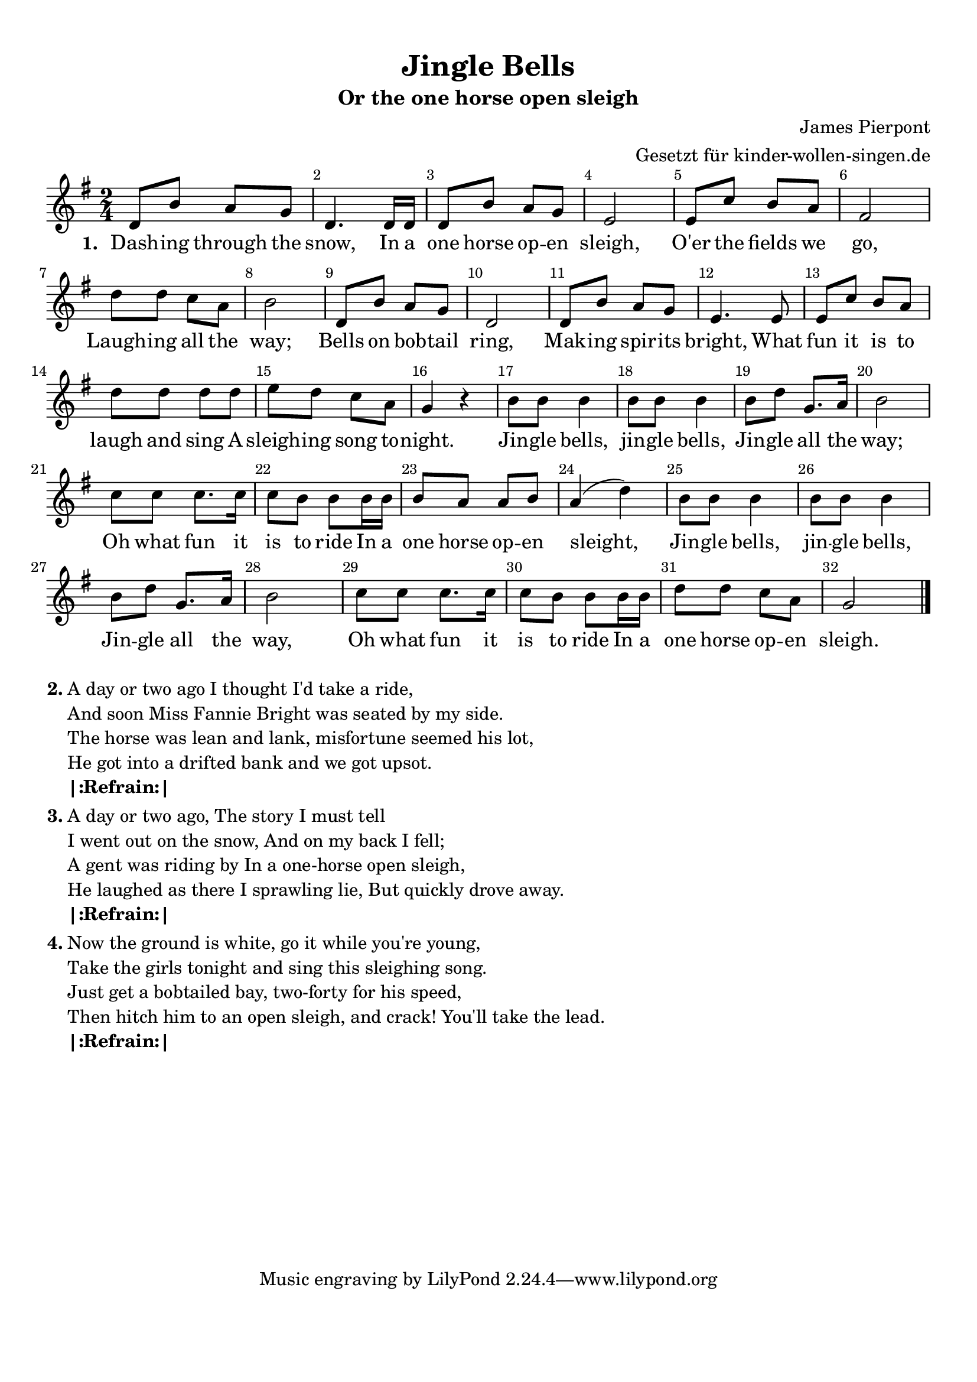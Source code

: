 %=============================================
%   created by MuseScore Version: 0.9.6.3
%          Montag, 29. November 2010
%=============================================

\version "2.24.2"

#(set-default-paper-size "a4")

\paper {
  line-width    = 190\mm
  left-margin   = 10\mm
  top-margin    = 10\mm
  bottom-margin = 20\mm
  indent = 0 \mm
  %%set to ##t if your score is less than one page:
  ragged-last-bottom = ##t
  ragged-bottom = ##f
  %% in orchestral scores you probably want the two bold slashes
  %% separating the systems: so uncomment the following line:
  %% system-separator-markup = \slashSeparator
}

\header {
  title = "Jingle Bells"
  subtitle = "Or the one horse open sleigh"
  composer = "James Pierpont"
  arranger = "Gesetzt für kinder-wollen-singen.de"
}

AvoiceAA = \relative c'{
  \set Staff.instrumentName = #""
  \set Staff.shortInstrumentName = #""
  \clef treble
  %staffkeysig
  \key g \major
  %barkeysig:
  \key g \major
  %bartimesig:
  \time 2/4
  d8 b' a g      | % 1
  d4. d16 d      | % 2
  d8 b' a g      | % 3
  e2      | % 4
  e8 c' b a      | % 5
  fis2      | % 6
  d'8 d c a      | % 7
  b2      | % 8
  d,8 b' a g      | % 9
  d2      | % 10
  d8 b' a g      | % 11
  e4. e8      | % 12
  e c' b a      | % 13
  d d d d      | % 14
  e d c a      | % 15
  g4 r      | % 16
  b8 b b4      | % 17
  b8 b b4      | % 18
  b8 d g,8. a16      | % 19
  b2      | % 20
  c8 c c8. c16      | % 21
  c8 b b b16 b      | % 22
  b8 a a b      | % 23
  a4( d)      | % 24
  b8 b b4      | % 25
  b8 b b4      | % 26
  b8 d g,8. a16      | % 27
  b2      | % 28
  c8  c c8. c16      | % 29
  c8 b b b16 b      | % 30
  d8 d c a      | % 31
  g2 \bar "|."\bar "|."
}% end of last bar in partorvoice

ApartAverseA = \lyricmode { \set stanza = " 1. " Dash -- ing  through the snow, In a one horse op -- en  sleigh, O'er the fields we go, Laugh -- ing  all the way; Bells on bob -- tail  ring, Mak -- ing  spir -- its  bright, What fun it is to laugh and sing A sleigh -- ing  song to -- night.  Jin -- gle  bells, jin -- gle  bells, Jin -- gle  all the way; Oh what fun it is to ride In a one horse op -- en  sleight, Jin -- gle  bells, jin -- gle  bells, Jin -- gle  all the way, Oh what fun it is to ride In a one horse op -- en  sleigh. }

\score {
  <<
    \context Staff = ApartA <<
      \context Voice = AvoiceAA \AvoiceAA
    >>

    \context Lyrics = ApartAverseA\lyricsto AvoiceAA  \ApartAverseA

    \set Score.skipBars = ##t
    %%\set Score.melismaBusyProperties = #'()
    \override Score.BarNumber.break-visibility = #end-of-line-invisible %%every bar is numbered.!!!
    %% remove previous line to get barnumbers only at beginning of system.
    #(set-accidental-style 'modern-cautionary)
    \set Score.markFormatter = #format-mark-box-letters %%boxed rehearsal-marks
    \override Score.TimeSignature.style = #'() %%makes timesigs always numerical
    %% remove previous line to get cut-time/alla breve or common time
    \set Score.pedalSustainStyle = #'mixed
    %% make spanners comprise the note it end on, so that there is no doubt that this note is included.
    \override Score.TrillSpanner.bound-details.right.padding = #-2
    \override Score.TextSpanner.bound-details.right.padding = #-1
    %% Lilypond's normal textspanners are too weak:
    \override Score.TextSpanner.dash-period = #1
    \override Score.TextSpanner.dash-fraction = #0.5
    %% lilypond chordname font, like mscore jazzfont, is both far too big and extremely ugly (olagunde@start.no):
    \override Score.ChordName.font-family = #'roman
    \override Score.ChordName.font-size = #0
    %% In my experience the normal thing in printed scores is maj7 and not the triangle. (olagunde):
    \set Score.majorSevenSymbol = \markup {maj7}
  >>

  %% Boosey and Hawkes, and Peters, have barlines spanning all staff-groups in a score,
  %% Eulenburg and Philharmonia, like Lilypond, have no barlines between staffgroups.
  %% If you want the Eulenburg/Lilypond style, comment out the following line:
  \layout {\context {\Score \consists Span_bar_engraver}}
}%% end of score-block

\markup {
  \hspace #0.1
  \column {
    \line {
      \bold "2."
      \column {
        "A day or two ago I thought I'd take a ride,"
        "And soon Miss Fannie Bright was seated by my side."
        "The horse was lean and lank, misfortune seemed his lot,"
        "He got into a drifted bank and we got upsot."
        \bold |:Refrain:|
      }
    }
    \hspace #0.1
    \line {
      \bold "3."
      \column {
        "A day or two ago, The story I must tell"
        "I went out on the snow, And on my back I fell;"
        "A gent was riding by In a one-horse open sleigh,"
        "He laughed as there I sprawling lie, But quickly drove away."
        \bold "|:Refrain:|"
      }
    }
    \hspace #0.1
    \column {
      \line {
        \bold "4."
        \column {
          "Now the ground is white, go it while you're young,"
          "Take the girls tonight and sing this sleighing song."
          "Just get a bobtailed bay, two-forty for his speed,"
          "Then hitch him to an open sleigh, and crack! You'll take the lead."
          \bold "|:Refrain:|"
        }
      }
    }
  }
  \hspace #0.1
}

#(set-global-staff-size 20)
